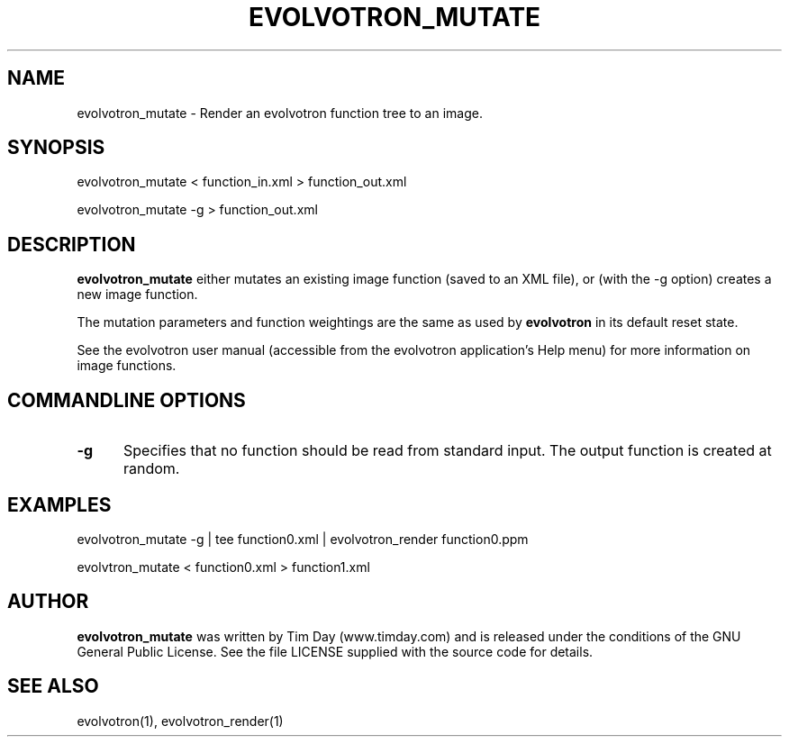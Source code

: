 .TH EVOLVOTRON_MUTATE 1 "25 Feb 2004" "www.timday.com" "Evolvotron"

.SH NAME
evolvotron_mutate \- Render an evolvotron function tree to an image.

.SH SYNOPSIS

evolvotron_mutate
< function_in.xml
> function_out.xml

evolvotron_mutate
\-g
> function_out.xml


.SH DESCRIPTION

.B evolvotron_mutate 
either mutates an existing image function (saved to an XML file), 
or (with the \-g option) creates a new image function.

The mutation parameters and function weightings are the same as used
by
.B evolvotron
in its default reset state.

See the evolvotron user manual (accessible from the evolvotron
application's Help menu) for more information on image functions.

.SH COMMANDLINE OPTIONS

.TP 0.5i
.B -g
Specifies that no function should be read from standard input.
The output function is created at random.

.SH EXAMPLES

evolvotron_mutate -g | tee function0.xml | evolvotron_render function0.ppm 

evolvtron_mutate < function0.xml > function1.xml 

.SH AUTHOR
.B evolvotron_mutate
was written by Tim Day (www.timday.com) and is released
under the conditions of the GNU General Public License.
See the file LICENSE supplied with the source code for details.

.SH SEE ALSO

evolvotron(1), evolvotron_render(1)
